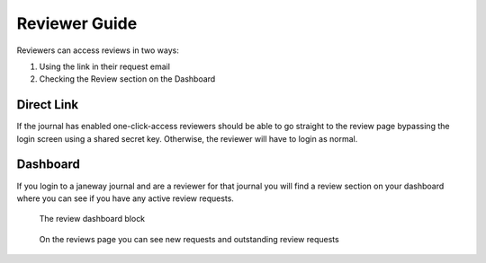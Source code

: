 Reviewer Guide
==============
Reviewers can access reviews in two ways:

1. Using the link in their request email
2. Checking the Review section on the Dashboard

Direct Link
-----------
If the journal has enabled one-click-access reviewers should be able to go straight to the review page bypassing the login screen using a shared secret key. Otherwise, the reviewer will have to login as normal.

Dashboard
---------
If you login to a janeway journal and are a reviewer for that journal you will find a review section on your dashboard where you can see if you have any active review requests.

.. figure:: nstatic/reviewer_block.png

    The review dashboard block
    
.. figure:: nstatic/reviews_page.png

    On the reviews page you can see new requests and outstanding review requests